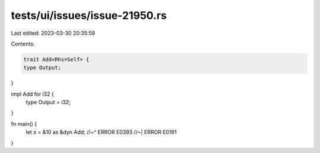 tests/ui/issues/issue-21950.rs
==============================

Last edited: 2023-03-30 20:35:59

Contents:

.. code-block:: rs

    trait Add<Rhs=Self> {
    type Output;
}

impl Add for i32 {
    type Output = i32;
}

fn main() {
    let x = &10 as &dyn Add;
    //~^ ERROR E0393
    //~| ERROR E0191
}


